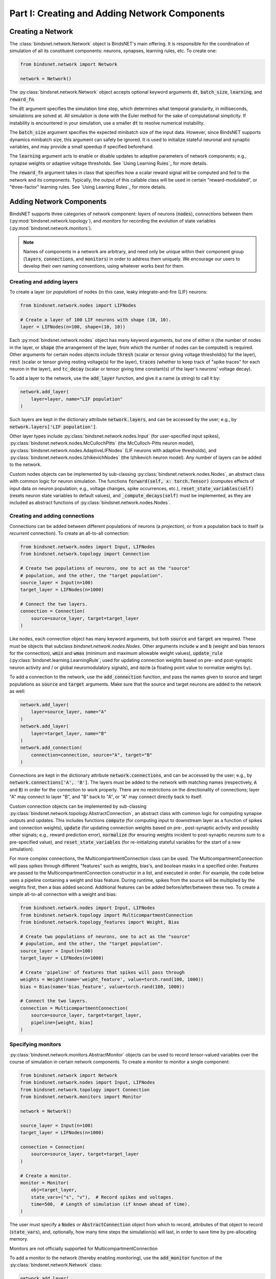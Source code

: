 .. _guide_part_i:


Part I: Creating and Adding Network Components
==============================================

Creating a Network
------------------

The :class:`bindsnet.network.Network` object is BindsNET's main offering. It is responsible for the coordination of
simulation of all its constituent components: neurons, synapses, learning rules, etc. To create one:

.. code-block:: python

    from bindsnet.network import Network

    network = Network()

The :py:class:`bindsnet.network.Network` object accepts optional keyword arguments :code:`dt`,
:code:`batch_size`, :code:`learning`, and :code:`reward_fn`.

The :code:`dt` argument specifies the simulation time step, which determines what temporal granularity, in milliseconds,
simulations are solved at. All simulation is done with the Euler method for the sake of computational simplicity. If
instability is encountered in your simulation, use a smaller :code:`dt` to resolve numerical instability.

The :code:`batch_size` argument specifies the expected minibatch size of the input data. However, since BindsNET
supports dynamics minibatch size, this argument can safely be ignored. It is used to initialize stateful neuronal
and synaptic variables, and may provide a small speedup if specified beforehand.

The :code:`learning` argument acts to enable or disable updates to adaptive parameters of network components; e.g.,
synapse weights or adaptive voltage thresholds. See `Using Learning Rules`_ for more details.

The :code:`reward_fn` argument takes in class that specifies how a scalar reward signal will be computed and fed to the
network and its components. Typically, the output of this callable class will be used in certain "reward-modulated", or
"three-factor" learning rules. See `Using Learning Rules`_ for more details.

Adding Network Components
-------------------------

BindsNET supports three categories of network component: *layers* of neurons (:code:`nodes`), *connections* between them
(:py:mod:`bindsnet.network.topology`), and *monitors* for recording the evolution of state variables
(:py:mod:`bindsnet.network.monitors`).

.. note::

    Names of components in a network are arbitrary, and need only be unique within their component group
    (:code:`layers`, :code:`connections`, and :code:`monitors`) in order to address them uniquely. We encourage our
    users to develop their own naming conventions, using whatever works best for them.

Creating and adding layers
**************************

To create a layer (or *population*) of nodes (in this case, leaky integrate-and-fire (LIF) neurons:

.. code-block:: python

    from bindsnet.network.nodes import LIFNodes

    # Create a layer of 100 LIF neurons with shape (10, 10).
    layer = LIFNodes(n=100, shape=(10, 10))

Each :py:mod:`bindsnet.network.nodes` object has many keyword arguments, but one of either :code:`n` (the number of
nodes in the layer, or :code:`shape` (the arrangement of the layer, from which the number of nodes can be computed) is
required. Other arguments for certain nodes objects include :code:`thresh` (scalar or tensor giving voltage threshold(s)
for the layer), :code:`rest` (scalar or tensor giving resting voltage(s) for the layer), :code:`traces` (whether to
keep track of "spike traces" for each neuron in the layer), and :code:`tc_decay` (scalar or tensor giving time
constant(s) of the layer's neurons' voltage decay).

To add a layer to the network, use the :code:`add_layer` function, and give it a name (a string) to call it by:

.. code-block:: python

    network.add_layer(
        layer=layer, name="LIF population"
    )

Such layers are kept in the dictionary attribute :code:`network.layers`, and can be accessed by the user; e.g., by
:code:`network.layers['LIF population']`.

Other layer types include :py:class:`bindsnet.network.nodes.Input` (for user-specified input spikes),
:py:class:`bindsnet.network.nodes.McCullochPitts` (the McCulloch-Pitts neuron model),
:py:class:`bindsnet.network.nodes.AdaptiveLIFNodes` (LIF neurons with adaptive thresholds), and
:py:class:`bindsnet.network.nodes.IzhikevichNodes` (the Izhikevich neuron model). Any number of layers can be
added to the network.

Custom nodes objects can be implemented by sub-classing :py:class:`bindsnet.network.nodes.Nodes`, an abstract class with
common logic for neuron simulation. The functions :code:`forward(self, x: torch.Tensor)` (computes effects of input
data on neuron population; e.g., voltage changes, spike occurrences, etc.), :code:`reset_state_variables(self)` (resets neuron state
variables to default values), and :code:`_compute_decays(self)` must be implemented, as they are included as abstract
functions of :py:class:`bindsnet.network.nodes.Nodes`.

Creating and adding connections
*******************************

Connections can be added between different populations of neurons (a *projection*), or from a population back to itself
(a *recurrent* connection). To create an all-to-all connection:

.. code-block:: python

    from bindsnet.network.nodes import Input, LIFNodes
    from bindsnet.network.topology import Connection

    # Create two populations of neurons, one to act as the "source"
    # population, and the other, the "target population".
    source_layer = Input(n=100)
    target_layer = LIFNodes(n=1000)

    # Connect the two layers.
    connection = Connection(
        source=source_layer, target=target_layer
    )

Like nodes, each connection object has many keyword arguments, but both :code:`source` and :code:`target` are required.
These must be objects that subclass `bindsnet.network.nodes.Nodes`. Other arguments include :code:`w` and :code:`b`
(weight and bias tensors for the connection), :code:`wmin` and :code:`wmax` (minimum and maximum allowable weight
values), :code:`update_rule` (:py:class:`bindsnet.learning.LearningRule`; used for updating connection weights based on
pre- and post-synaptic neuron activity and / or global neuromodulatory signals), and :code:`norm` (a floating point value
to normalize weights by).

To add a connection to the network, use the :code:`add_connection` function, and pass the names given to source and
target populations as :code:`source` and :code:`target` arguments. Make sure that the source and target neurons are
added to the network as well:

.. code-block:: python

    network.add_layer(
        layer=source_layer, name="A"
    )
    network.add_layer(
        layer=target_layer, name="B"
    )
    network.add_connection(
        connection=connection, source="A", target="B"
    )

Connections are kept in the dictionary attribute :code:`network.connections`, and can be accessed by the user; e.g., by
:code:`network.connections['A', 'B']`. The layers must be added to the network with matching names (respectively,
:code:`A` and :code:`B`) in order for the connection to work properly. There are no restrictions on the directionality
of connections; layer "A" may connect to layer "B", and "B" back to "A", or "A" may connect directly back to itself.

Custom connection objects can be implemented by sub-classing :py:class:`bindsnet.network.topology.AbstractConnection`, an
abstract class with common logic for computing synapse outputs and updates. This includes functions :code:`compute` (for computing
input to downstream layer as a function of spikes and connection weights), :code:`update` (for updating connection
weights based on pre-, post-synaptic activity and possibly other signals; e.g., reward prediction error),
:code:`normalize` (for ensuring weights incident to post-synaptic neurons sum to a pre-specified value), and :code:`reset_state_variables`
(for re-initializing stateful variables for the start of a new simulation).

For more complex connections, the MulticompartmentConnection class can be used. The MulticompartmentConnection will pass spikes through different "features"
such as weights, bias's, and boolean masks in a specified order. Features are passed to the MulticompartmentConnection constructor in a list, and executed in order. 
For example, the code below uses a pipeline containing a weight and bias feature. During runtime, spikes from the source will be multiplied by the weights first, 
then a bias added second. Additional features can be added before/after/between these two.
To create a simple all-to-all connection with a weight and bias:

.. code-block:: python

    from bindsnet.network.nodes import Input, LIFNodes
    from bindsnet.network.topology import MulticompartmentConnection
    from bindsnet.network.topology_features import Weight, Bias

    # Create two populations of neurons, one to act as the "source"
    # population, and the other, the "target population".
    source_layer = Input(n=100)
    target_layer = LIFNodes(n=1000)

    # Create 'pipeline' of features that spikes will pass through
    weights = Weight(name='weight_feature', value=torch.rand(100, 1000))
    bias = Bias(name='bias_feature', value=torch.rand(100, 1000))

    # Connect the two layers.
    connection = MulticompartmentConnection(
        source=source_layer, target=target_layer,
        pipeline=[weight, bias]
    )

Specifying monitors
*******************

:py:class:`bindsnet.network.monitors.AbstractMonitor` objects can be used to record tensor-valued variables over the
course of simulation in certain network components. To create a monitor to monitor a single component:

.. code-block:: python

    from bindsnet.network import Network
    from bindsnet.network.nodes import Input, LIFNodes
    from bindsnet.network.topology import Connection
    from bindsnet.network.monitors import Monitor

    network = Network()

    source_layer = Input(n=100)
    target_layer = LIFNodes(n=1000)

    connection = Connection(
        source=source_layer, target=target_layer
    )

    # Create a monitor.
    monitor = Monitor(
        obj=target_layer,
        state_vars=("s", "v"),  # Record spikes and voltages.
        time=500,  # Length of simulation (if known ahead of time).
    )

The user must specify a :code:`Nodes` or :code:`AbstractConnection` object from which to record, attributes of that
object to record (:code:`state_vars`), and, optionally, how many time steps the simulation(s) will last, in order to
save time by pre-allocating memory. 

Monitors are not officially supported for MulticompartmentConnection

To add a monitor to the network (thereby enabling monitoring), use the :code:`add_monitor` function of the
:py:class:`bindsnet.network.Network` class:

.. code-block:: python

    network.add_layer(
        layer=source_layer, name="A"
    )
    network.add_layer(
        layer=target_layer, name="B"
    )
    network.add_connection(
        connection=connection, source="A", target="B"
    )
    network.add_monitor(monitor=monitor, name="B")

The name given to the monitor is not important. It is simply used by the user to select from the monitor objects
controlled by a :code:`Network` instance.

One can get the contents of a monitor by calling :code:`network.monitors[<name>].get(<state_var>)`, where
:code:`<state_var>` is a member of the iterable passed in for the :code:`state_vars` argument. This returns a tensor of
shape :code:`(time, n_1, ..., n_k)`, where :code:`(n_1, ..., n_k)` is the shape of the recorded state variable.

The :py:class:`bindsnet.network.monitors.NetworkMonitor` is used to record from many network components at once. To
create one:

.. code-block:: python

    from bindsnet.network.monitors import NetworkMonitor

    network_monitor = NetworkMonitor(
        network: Network,
        layers: Optional[Iterable[str]],
        connections: Optional[Iterable[Tuple[str, str]]],
        state_vars: Optional[Iterable[str]],
        time: Optional[int],
    )

The user must specify the network to record from, an iterable of names of layers (entries in :code:`network.layers`),
an iterable of 2-tuples referring to connections (entries in :code:`network.connections`), an iterable of tensor-valued
state variables to record during simulation (:code:`state_vars`), and, optionally, how many time steps the simulation(s)
will last, in order to save time by pre-allocating memory.

Similarly, one can get the contents of a network monitor by calling :code:`network.monitors[<name>].get()`. Note this
function takes no arguments; it returns a dictionary mapping network components to a sub-dictionary mapping state
variables to their tensor-valued recording.

Running Simulations
-------------------

After building up a :code:`Network` object, the next step is to run a simulation. Here, the function
:code:`Network.run` comes into play. It takes arguments :code:`inputs` (a dictionary mapping names of
layers subclassing :code:`AbstractInput` to input data of shape :code:`[time, batch_size, *input_shape]`,
where :code:`input_shape` is the shape of the neuron population to which the data is passed), :code:`time`
(the number of simulation timesteps, generally thought of as milliseconds), and a number of keyword
arguments, including :code:`clamp` (and :code:`unclamp`), used to force neurons to spike (or not spike)
at any given time step, :code:`reward`, for supplying to reward-modulated learning rules, and :code:`masks`,
a dictionary mapping connections to boolean tensors specifying which synapses weights to clamp to zero.

Building on the previous parts of this guide, we present a simple end-to-end example of simulating a
two-layer, input-output spiking neural network.

.. code-block:: python

    import torch
    import matplotlib.pyplot as plt
    from bindsnet.network import Network
    from bindsnet.network.nodes import Input, LIFNodes
    from bindsnet.network.topology import Connection
    from bindsnet.network.monitors import Monitor
    from bindsnet.analysis.plotting import plot_spikes, plot_voltages

    # Simulation time.
    time = 500

    # Create the network.
    network = Network()

    # Create and add input, output layers.
    source_layer = Input(n=100)
    target_layer = LIFNodes(n=1000)

    network.add_layer(
        layer=source_layer, name="A"
    )
    network.add_layer(
        layer=target_layer, name="B"
    )

    # Create connection between input and output layers.
    forward_connection = Connection(
        source=source_layer,
        target=target_layer,
        w=0.05 + 0.1 * torch.randn(source_layer.n, target_layer.n),  # Normal(0.05, 0.01) weights.
    )

    network.add_connection(
        connection=forward_connection, source="A", target="B"
    )

    # Create recurrent connection in output layer.
    recurrent_connection = Connection(
        source=target_layer,
        target=target_layer,
        w=0.025 * (torch.eye(target_layer.n) - 1), # Small, inhibitory "competitive" weights.
    )

    network.add_connection(
        connection=recurrent_connection, source="B", target="B"
    )

    # Create and add input and output layer monitors.
    source_monitor = Monitor(
        obj=source_layer,
        state_vars=("s",),  # Record spikes and voltages.
        time=time,  # Length of simulation (if known ahead of time).
    )
    target_monitor = Monitor(
        obj=target_layer,
        state_vars=("s", "v"),  # Record spikes and voltages.
        time=time,  # Length of simulation (if known ahead of time).
    )

    network.add_monitor(monitor=source_monitor, name="A")
    network.add_monitor(monitor=target_monitor, name="B")

    # Create input spike data, where each spike is distributed according to Bernoulli(0.1).
    input_data = torch.bernoulli(0.1 * torch.ones(time, source_layer.n)).byte()
    inputs = {"A": input_data}

    # Simulate network on input data.
    network.run(inputs=inputs, time=time)

    # Retrieve and plot simulation spike, voltage data from monitors.
    spikes = {
        "A": source_monitor.get("s"), "B": target_monitor.get("s")
    }
    voltages = {"B": target_monitor.get("v")}

    plt.ioff()
    plot_spikes(spikes)
    plot_voltages(voltages, plot_type="line")
    plt.show()

This script will result in figures that looks something like this:

.. image:: spikes.png
.. image:: voltages.png

Notice that, in the voltages plot, no voltage goes above -52mV, the default threshold of the :code:`LIFNodes` object.
After hitting this point, neurons' voltage is reset to -64mV, which can also be seen in the figure.

Simulation Notes
----------------

The simulation of all network components is *synchronous* (*clock-driven*); i.e., all components are updated at each
time step. Other frameworks use *event-driven* simulation, where spikes can occur at arbitrary times instead of at
regular multiples of :code:`dt`. We chose clock-driven simulation due to ease of implementation and for computational
efficiency considerations.

During a simulation step, input to each layer is computed as the sum of all outputs from layers connecting to it
(weighted by synapse weights) from the *previous* simulation time step (implemented by the :code:`_get_inputs` method
of the :py:class:`bindsnet.network.Network` class). This model allows us to decouple network components and perform
their simulation separately at the temporal granularity of chosen :code:`dt`, interacting only between simulation steps.

This is a strict departure from the computation of *deep neural networks* (DNNs), in which an ordering of layers is
supposed, and layers' activations are computed *in sequence* from the shallowest to the deepest layer in a single time
step, with the exclusion of recurrent layers, whose computations are still ordered in time.

